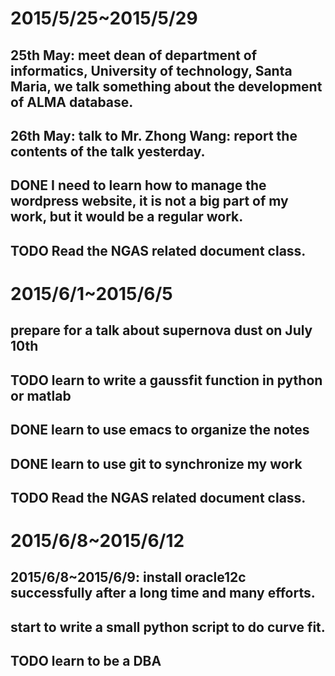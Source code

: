 * 2015/5/25~2015/5/29
** 25th May: meet dean of department of informatics, University of technology, Santa Maria, we talk something about the development of ALMA database.
** 26th May: talk to Mr. Zhong Wang: report the contents of the talk yesterday.
** DONE I need to learn how to manage the wordpress website, it is not a big part of my work, but it would be a regular work.
** TODO Read the NGAS related document class.
* 2015/6/1~2015/6/5
** prepare for a talk about supernova dust on July 10th
** TODO learn to write a gaussfit function in python or matlab
** DONE learn to use emacs to organize the notes
** DONE learn to use git to synchronize my work
** TODO Read the NGAS related document class.
* 2015/6/8~2015/6/12
** 2015/6/8~2015/6/9: install oracle12c successfully after a long time and many efforts.
** start to write a small python script to do curve fit.
** TODO learn to be a DBA
